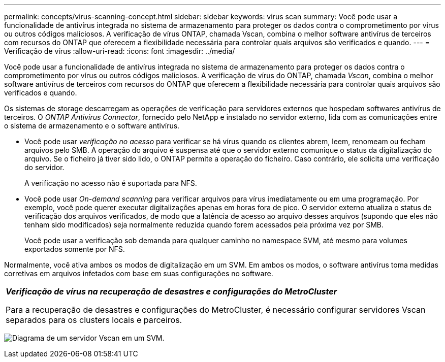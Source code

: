 ---
permalink: concepts/virus-scanning-concept.html 
sidebar: sidebar 
keywords: virus scan 
summary: Você pode usar a funcionalidade de antivírus integrada no sistema de armazenamento para proteger os dados contra o comprometimento por vírus ou outros códigos maliciosos. A verificação de vírus ONTAP, chamada Vscan, combina o melhor software antivírus de terceiros com recursos do ONTAP que oferecem a flexibilidade necessária para controlar quais arquivos são verificados e quando. 
---
= Verificação de vírus
:allow-uri-read: 
:icons: font
:imagesdir: ../media/


[role="lead"]
Você pode usar a funcionalidade de antivírus integrada no sistema de armazenamento para proteger os dados contra o comprometimento por vírus ou outros códigos maliciosos. A verificação de vírus do ONTAP, chamada _Vscan_, combina o melhor software antivírus de terceiros com recursos do ONTAP que oferecem a flexibilidade necessária para controlar quais arquivos são verificados e quando.

Os sistemas de storage descarregam as operações de verificação para servidores externos que hospedam softwares antivírus de terceiros. O _ONTAP Antivirus Connector_, fornecido pelo NetApp e instalado no servidor externo, lida com as comunicações entre o sistema de armazenamento e o software antivírus.

* Você pode usar _verificação no acesso_ para verificar se há vírus quando os clientes abrem, leem, renomeam ou fecham arquivos pelo SMB. A operação do arquivo é suspensa até que o servidor externo comunique o status da digitalização do arquivo. Se o ficheiro já tiver sido lido, o ONTAP permite a operação do ficheiro. Caso contrário, ele solicita uma verificação do servidor.
+
A verificação no acesso não é suportada para NFS.

* Você pode usar _On-demand scanning_ para verificar arquivos para vírus imediatamente ou em uma programação. Por exemplo, você pode querer executar digitalizações apenas em horas fora de pico. O servidor externo atualiza o status de verificação dos arquivos verificados, de modo que a latência de acesso ao arquivo desses arquivos (supondo que eles não tenham sido modificados) seja normalmente reduzida quando forem acessados pela próxima vez por SMB.
+
Você pode usar a verificação sob demanda para qualquer caminho no namespace SVM, até mesmo para volumes exportados somente por NFS.



Normalmente, você ativa ambos os modos de digitalização em um SVM. Em ambos os modos, o software antivírus toma medidas corretivas em arquivos infetados com base em suas configurações no software.

|===


 a| 
*_Verificação de vírus na recuperação de desastres e configurações do MetroCluster_*

Para a recuperação de desastres e configurações do MetroCluster, é necessário configurar servidores Vscan separados para os clusters locais e parceiros.

|===
image:../media/virus-scanning.gif["Diagrama de um servidor Vscan em um SVM."]
